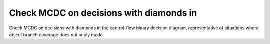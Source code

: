 Check MCDC on decisions with diamonds in
========================================

Check MCDC on decisions with diamonds in
the control-flow binary decision diagram, representative of situations
where object branch coverage does not imply mcdc.
